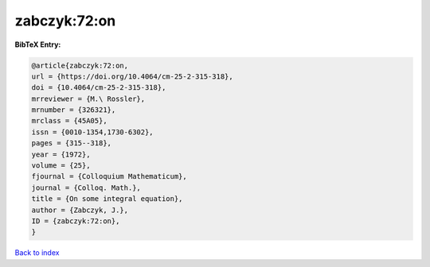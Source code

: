 zabczyk:72:on
=============

.. :cite:t:`zabczyk:72:on`

.. bibliography:: ../../All.bib

**BibTeX Entry:**

.. code-block:: bibtex

   @article{zabczyk:72:on,
   url = {https://doi.org/10.4064/cm-25-2-315-318},
   doi = {10.4064/cm-25-2-315-318},
   mrreviewer = {M.\ Rossler},
   mrnumber = {326321},
   mrclass = {45A05},
   issn = {0010-1354,1730-6302},
   pages = {315--318},
   year = {1972},
   volume = {25},
   fjournal = {Colloquium Mathematicum},
   journal = {Colloq. Math.},
   title = {On some integral equation},
   author = {Zabczyk, J.},
   ID = {zabczyk:72:on},
   }

`Back to index <../index>`_
